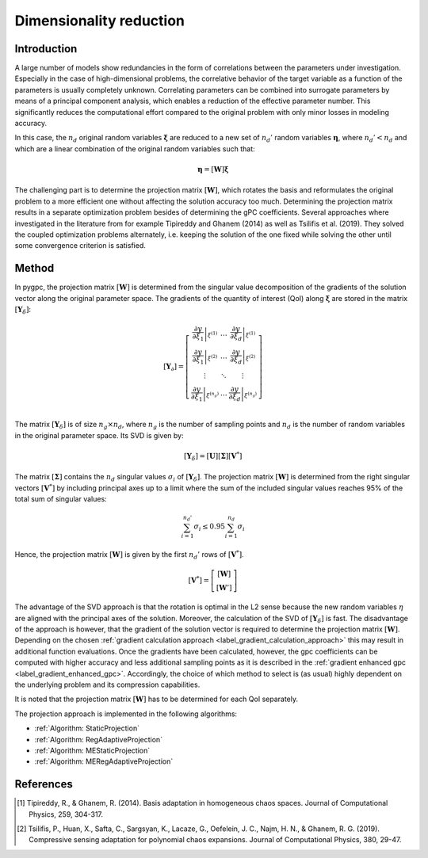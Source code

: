 
.. DO NOT EDIT.
.. THIS FILE WAS AUTOMATICALLY GENERATED BY SPHINX-GALLERY.
.. TO MAKE CHANGES, EDIT THE SOURCE PYTHON FILE:
.. "auto_gpc/plot_projection.py"
.. LINE NUMBERS ARE GIVEN BELOW.

.. only:: html

    .. note::
        :class: sphx-glr-download-link-note

        Click :ref:`here <sphx_glr_download_auto_gpc_plot_projection.py>`
        to download the full example code

.. rst-class:: sphx-glr-example-title

.. _sphx_glr_auto_gpc_plot_projection.py:


Dimensionality reduction
========================

Introduction
^^^^^^^^^^^^
A large number of models show redundancies in the form of correlations between the parameters under investigation.
Especially in the case of high-dimensional problems, the correlative behavior of the target variable as a function
of the parameters is usually completely unknown.  Correlating parameters can be combined into surrogate parameters
by means of a principal component analysis, which enables a reduction of the effective parameter number.
This significantly reduces the computational effort compared to the original problem with only minor losses
in modeling accuracy.

In this case, the :math:`n_d` original random variables :math:`\mathbf{\xi}` are reduced to a new set of :math:`n_d'`
random variables :math:`\mathbf{\eta}`, where :math:`n_d'<n_d` and which are a linear combination of the original
random variables such that:

.. math::

    \mathbf{\eta} = [\mathbf{W}]\mathbf{\xi}

The challenging part is to determine the projection matrix :math:`[\mathbf{W}]`, which rotates the basis and
reformulates the original problem to a more efficient one without affecting the solution accuracy too much.
Determining the projection matrix results in a separate optimization problem besides of determining the
gPC coefficients. Several approaches where investigated in the literature from for example Tipireddy and Ghanem (2014)
as well as Tsilifis et al. (2019). They solved the coupled optimization problems alternately, i.e. keeping the solution
of the one fixed while solving the other until some convergence criterion is satisfied.

Method
^^^^^^
In pygpc, the projection matrix :math:`[\mathbf{W}]` is determined from the singular value decomposition of
the gradients of the solution vector along the original parameter space. The gradients of the quantity of interest (QoI)
along :math:`\mathbf{\xi}` are stored in the matrix :math:`[\mathbf{Y}_\delta]`:

.. math::

    [\mathbf{Y}_\partial] =
    \left[ \begin{array}{ccc}
    \left.\frac{\partial y}{\partial\xi_1}\right|_{\xi^{(1)}} & \ldots & \left.\frac{\partial y}{\partial\xi_d}\right|_{\xi^{(1)}}\\
    \left.\frac{\partial y}{\partial\xi_1}\right|_{\xi^{(2)}} & \ldots & \left.\frac{\partial y}{\partial\xi_d}\right|_{\xi^{(2)}}\\
    \vdots & \ddots & \vdots\\
    \left.\frac{\partial y}{\partial\xi_1}\right|_{\xi^{(n_g)}} & \ldots & \left.\frac{\partial y}{\partial\xi_d}\right|_{\xi^{(n_g)}}\\
    \end{array}\right]

The matrix :math:`[\mathbf{Y}_\delta]` is of size :math:`n_g \times n_d`, where :math:`n_g` is the number of sampling
points and :math:`n_d` is the number of random variables in the original parameter space. Its SVD is given by:

.. math::

    \left[\mathbf{Y}_\delta\right] = \left[\mathbf{U}\right]\left[\mathbf{\Sigma}\right]\left[\mathbf{V}^*\right]

The matrix :math:`\left[\mathbf{\Sigma}\right]` contains the :math:`n_d` singular values :math:`\sigma_i` of
:math:`[\mathbf{Y}_\delta]`. The projection matrix :math:`[\mathbf{W}]` is determined from the right singular
vectors :math:`[\mathbf{V}^*]` by including principal axes up to a limit where the sum of the included singular values reaches
95% of the total sum of singular values:

.. math::

    \sum_{i=1}^{n_d'} \sigma_i \leq 0.95\sum_{i=1}^{n_d} \sigma_i

Hence, the projection matrix :math:`[\mathbf{W}]` is given by the first :math:`n_d'` rows of :math:`[\mathbf{V}^*]`.

.. math::

    [\mathbf{V}^*] =
    \left[ \begin{array}{c}
    [\mathbf{W}] \\
    [\mathbf{W}']
    \end{array}\right]

The advantage of the SVD approach is that the rotation is optimal in the L2 sense because the new random variables
:math:`\eta` are aligned with the principal axes of the solution. Moreover, the calculation of the SVD of
:math:`\left[\mathbf{Y}_\delta\right]` is fast. The disadvantage of the approach is however, that the gradient of the
solution vector is required to determine the projection matrix :math:`[\mathbf{W}]`. Depending on the chosen
:ref:`gradient calculation approach <label_gradient_calculation_approach>` this may result in additional
function evaluations. Once the gradients have been calculated, however, the gpc coefficients can be computed with higher
accuracy and less additional sampling points as it is described in the
:ref:`gradient enhanced gpc <label_gradient_enhanced_gpc>`. Accordingly, the choice of which method to select is
(as usual) highly dependent on the underlying problem and its compression capabilities.

It is noted that the projection matrix :math:`[\mathbf{W}]` has to be determined for
each QoI separately.

The projection approach is implemented in the following algorithms:

* :ref:`Algorithm: StaticProjection`
* :ref:`Algorithm: RegAdaptiveProjection`
* :ref:`Algorithm: MEStaticProjection`
* :ref:`Algorithm: MERegAdaptiveProjection`

.. image:: /examples/images/FD_fwd.png
    :width: 500
    :align: center

.. GENERATED FROM PYTHON SOURCE LINES 98-107

References
^^^^^^^^^^
.. [1] Tipireddy, R., & Ghanem, R. (2014). Basis adaptation in homogeneous chaos spaces.
   Journal of Computational Physics, 259, 304-317.

.. [2] Tsilifis, P., Huan, X., Safta, C., Sargsyan, K., Lacaze, G., Oefelein, J. C., Najm, H. N.,
   & Ghanem, R. G. (2019). Compressive sensing adaptation for polynomial chaos expansions.
   Journal of Computational Physics, 380, 29-47.



.. rst-class:: sphx-glr-timing

   **Total running time of the script:** ( 0 minutes  0.000 seconds)


.. _sphx_glr_download_auto_gpc_plot_projection.py:

.. only:: html

  .. container:: sphx-glr-footer sphx-glr-footer-example


    .. container:: sphx-glr-download sphx-glr-download-python

      :download:`Download Python source code: plot_projection.py <plot_projection.py>`

    .. container:: sphx-glr-download sphx-glr-download-jupyter

      :download:`Download Jupyter notebook: plot_projection.ipynb <plot_projection.ipynb>`


.. only:: html

 .. rst-class:: sphx-glr-signature

    `Gallery generated by Sphinx-Gallery <https://sphinx-gallery.github.io>`_
